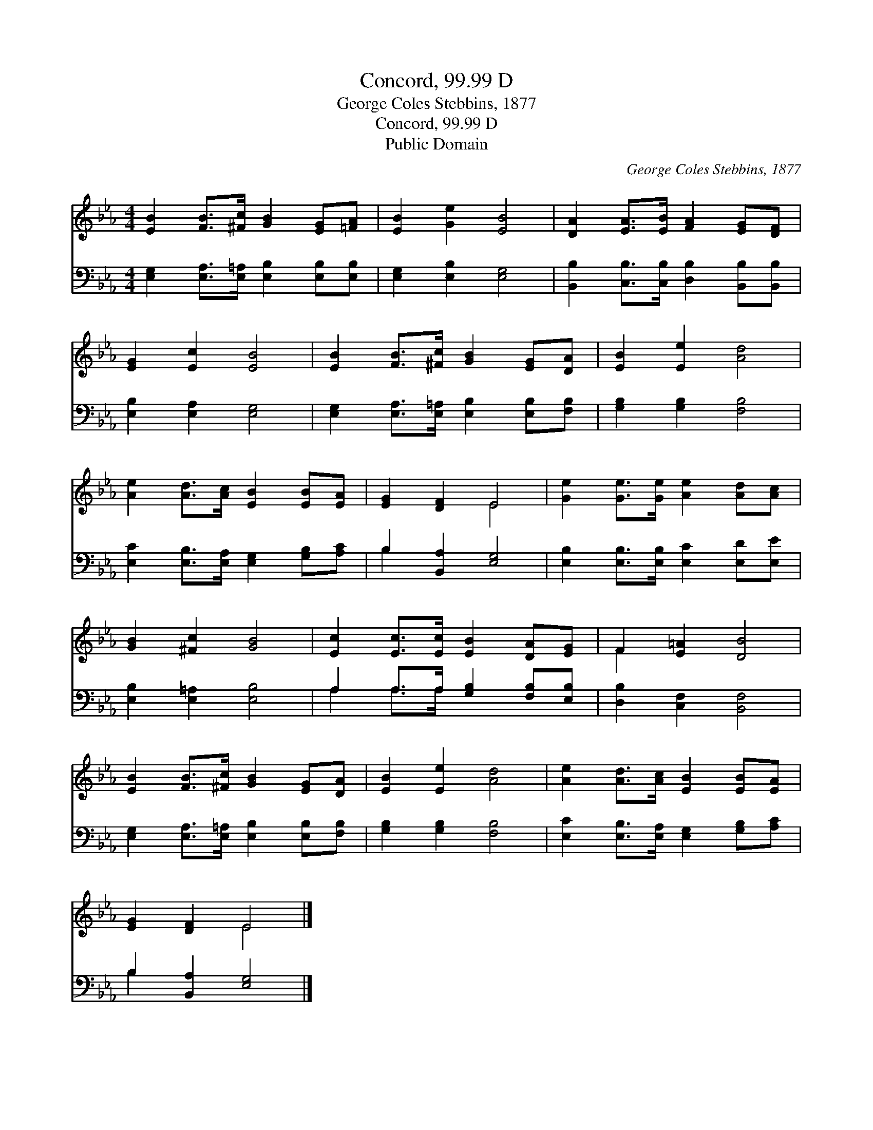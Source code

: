 X:1
T:Concord, 99.99 D
T:George Coles Stebbins, 1877
T:Concord, 99.99 D
T:Public Domain
C:George Coles Stebbins, 1877
Z:Public Domain
%%score ( 1 2 ) ( 3 4 )
L:1/8
M:4/4
K:Eb
V:1 treble 
V:2 treble 
V:3 bass 
V:4 bass 
V:1
 [EB]2 [FB]>[^Fc] [GB]2 [EG][=FA] | [EB]2 [Ge]2 [EB]4 | [DA]2 [EA]>[EB] [FA]2 [EG][DF] | %3
 [EG]2 [Ec]2 [EB]4 | [EB]2 [FB]>[^Fc] [GB]2 [EG][DA] | [EB]2 [Ee]2 [Ad]4 | %6
 [Ae]2 [Ad]>[Ac] [EB]2 [EB][EA] | [EG]2 [DF]2 E4 | [Ge]2 [Ge]>[Ge] [Ae]2 [Ad][Ac] | %9
 [GB]2 [^Fc]2 [GB]4 | [Ec]2 [Ec]>[Ec] [EB]2 [DA][EG] | F2 [E=A]2 [DB]4 | %12
 [EB]2 [FB]>[^Fc] [GB]2 [EG][DA] | [EB]2 [Ee]2 [Ad]4 | [Ae]2 [Ad]>[Ac] [EB]2 [EB][EA] | %15
 [EG]2 [DF]2 E4 |] %16
V:2
 x8 | x8 | x8 | x8 | x8 | x8 | x8 | x4 E4 | x8 | x8 | x8 | F2 x6 | x8 | x8 | x8 | x4 E4 |] %16
V:3
 [E,G,]2 [E,A,]>[E,=A,] [E,B,]2 [E,B,][E,B,] | [E,G,]2 [E,B,]2 [E,G,]4 | %2
 [B,,B,]2 [C,B,]>[C,B,] [D,B,]2 [B,,B,][B,,B,] | [E,B,]2 [E,A,]2 [E,G,]4 | %4
 [E,G,]2 [E,A,]>[E,=A,] [E,B,]2 [E,B,][F,B,] | [G,B,]2 [G,B,]2 [F,B,]4 | %6
 [E,C]2 [E,B,]>[E,A,] [E,G,]2 [G,B,][A,C] | B,2 [B,,A,]2 [E,G,]4 | %8
 [E,B,]2 [E,B,]>[E,B,] [E,C]2 [E,D][E,E] | [E,B,]2 [E,=A,]2 [E,B,]4 | %10
 A,2 A,>A, [G,B,]2 [F,B,][E,B,] | [D,B,]2 [C,F,]2 [B,,F,]4 | %12
 [E,G,]2 [E,A,]>[E,=A,] [E,B,]2 [E,B,][F,B,] | [G,B,]2 [G,B,]2 [F,B,]4 | %14
 [E,C]2 [E,B,]>[E,A,] [E,G,]2 [G,B,][A,C] | B,2 [B,,A,]2 [E,G,]4 |] %16
V:4
 x8 | x8 | x8 | x8 | x8 | x8 | x8 | B,2 x6 | x8 | x8 | A,2 A,>A, x4 | x8 | x8 | x8 | x8 | B,2 x6 |] %16

